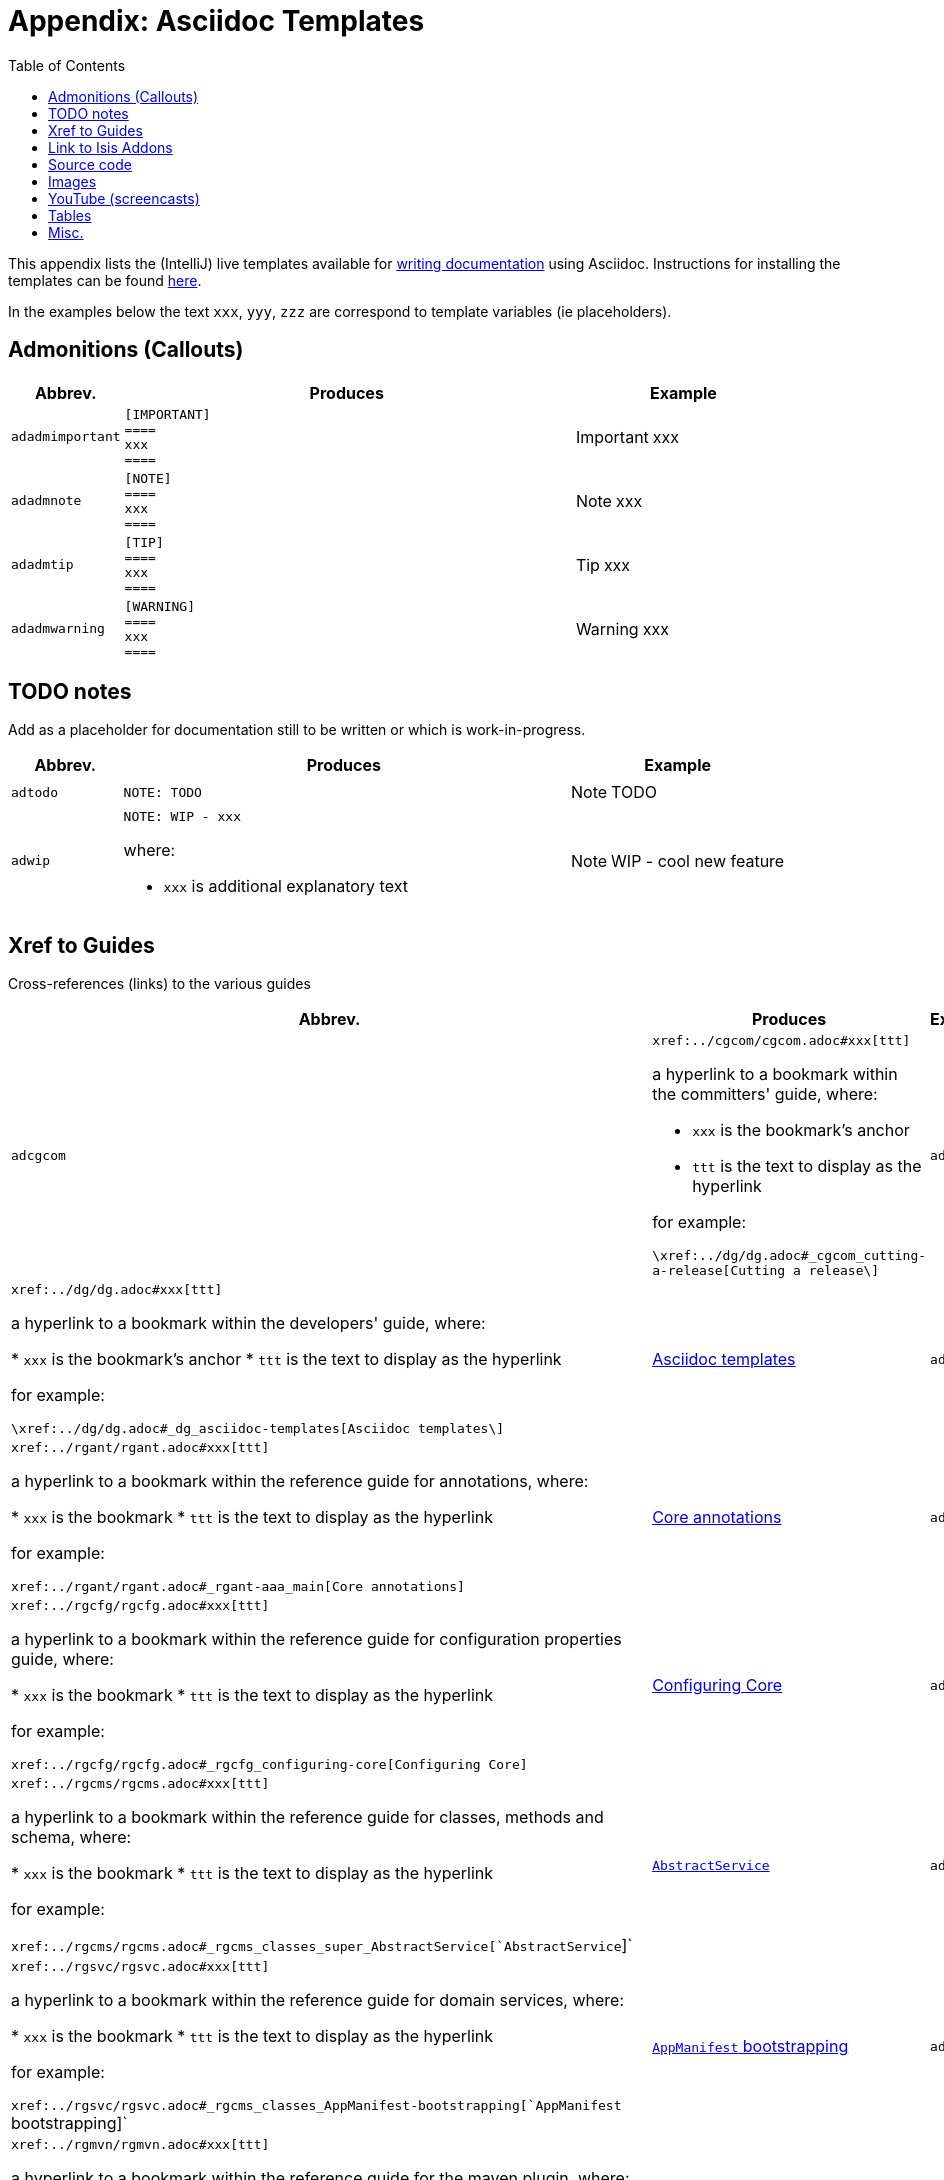 [[_dg_asciidoc-templates]]
= Appendix: Asciidoc Templates
:notice: licensed to the apache software foundation (asf) under one or more contributor license agreements. see the notice file distributed with this work for additional information regarding copyright ownership. the asf licenses this file to you under the apache license, version 2.0 (the "license"); you may not use this file except in compliance with the license. you may obtain a copy of the license at. http://www.apache.org/licenses/license-2.0 . unless required by applicable law or agreed to in writing, software distributed under the license is distributed on an "as is" basis, without warranties or  conditions of any kind, either express or implied. see the license for the specific language governing permissions and limitations under the license.
:_basedir: ../../
:_imagesdir: images/
:toc: right



This appendix lists the (IntelliJ) live templates available for xref:../dg/dg.adoc#_dg_asciidoc[writing documentation] using Asciidoc.  Instructions for installing the templates can be found xref:../dg/dg.adoc#__dg_ide_intellij_live-templates[here].

In the examples below the text `xxx`, `yyy`, `zzz` are correspond to template variables (ie placeholders).

== Admonitions (Callouts)


[cols="1,4a,2a", options="header"]
|===
| Abbrev.
| Produces
| Example

|`adadmimportant`
|....
[IMPORTANT]
====
xxx
====
....

|[IMPORTANT]
====
xxx
====

|`adadmnote`
|....
[NOTE]
====
xxx
====
....

|[NOTE]
====
xxx
====
....

|`adadmtip`
|....
[TIP]
====
xxx
====
....

|[TIP]
====
xxx
====
....

|`adadmwarning`
|....
[WARNING]
====
xxx
====
....

|[WARNING]
====
xxx
====

|===


== TODO notes

Add as a placeholder for documentation still to be written or which is work-in-progress.

[cols="1,4a,2a", options="header"]
|===
| Abbrev.
| Produces
| Example

|`adtodo`
|....
NOTE: TODO
....

|NOTE: TODO

|`adwip`
|....
NOTE: WIP - xxx
....

where:

* `xxx` is additional explanatory text

|NOTE: WIP - cool new feature

|===




== Xref to Guides

Cross-references (links) to the various guides

[cols="1,4a,2a", options="header"]
|===
| Abbrev.
| Produces
| Example


|`adcgcom`
|`\xref:../cgcom/cgcom.adoc#xxx[ttt]`

a hyperlink to a bookmark within the committers' guide, where:

* `xxx` is the bookmark's anchor
* `ttt` is the text to display as the hyperlink

for example:

`\xref:../dg/dg.adoc#_cgcom_cutting-a-release[Cutting a release\]`

|`addg`
|`\xref:../dg/dg.adoc#xxx[ttt]`

a hyperlink to a bookmark within the developers' guide, where:

* `xxx` is the bookmark's anchor
* `ttt` is the text to display as the hyperlink

for example:

`\xref:../dg/dg.adoc#_dg_asciidoc-templates[Asciidoc templates\]`

|xref:../dg/dg.adoc#_dg_asciidoc-templates[Asciidoc templates]



|`adrgant`
|`\xref:../rgant/rgant.adoc#xxx[ttt]`

a hyperlink to a bookmark within the reference guide for annotations, where:

* `xxx` is the bookmark
* `ttt` is the text to display as the hyperlink

for example:

`\xref:../rgant/rgant.adoc#_rgant-aaa_main[Core annotations]`

|xref:../rgant/rgant.adoc#_rgant-aaa_main[Core annotations]



|`adrgcfg`
|`\xref:../rgcfg/rgcfg.adoc#xxx[ttt]`

a hyperlink to a bookmark within the reference guide for configuration properties guide, where:

* `xxx` is the bookmark
* `ttt` is the text to display as the hyperlink

for example:

`\xref:../rgcfg/rgcfg.adoc#_rgcfg_configuring-core[Configuring Core]`

|xref:../rgcfg/rgcfg.adoc#_rgcfg_configuring-core[Configuring Core]



|`adrgcms`
|`\xref:../rgcms/rgcms.adoc#xxx[ttt]`

a hyperlink to a bookmark within the reference guide for classes, methods and schema, where:

* `xxx` is the bookmark
* `ttt` is the text to display as the hyperlink

for example:

`\xref:../rgcms/rgcms.adoc#_rgcms_classes_super_AbstractService[`AbstractService`]`

|xref:../rgcms/rgcms.adoc#_rgcms_classes_super_AbstractService[`AbstractService`]



|`adrgsvc`
|`\xref:../rgsvc/rgsvc.adoc#xxx[ttt]`

a hyperlink to a bookmark within the reference guide for domain services, where:

* `xxx` is the bookmark
* `ttt` is the text to display as the hyperlink

for example:

`\xref:../rgsvc/rgsvc.adoc#_rgcms_classes_AppManifest-bootstrapping[`AppManifest` bootstrapping]`

|xref:../rgsvc/rgsvc.adoc#_rgcms_classes_AppManifest-bootstrapping[`AppManifest` bootstrapping]



|`adrgmvn`
|`\xref:../rgmvn/rgmvn.adoc#xxx[ttt]`

a hyperlink to a bookmark within the reference guide for the maven plugin, where:

* `xxx` is the bookmark
* `ttt` is the text to display as the hyperlink

for example:

`\xref:../rgmvn/rgmvn.adoc#_rgmvn_validate[validate goal]`

|xref:../rgmvn/rgmvn.adoc#_rgmvn_validate[validate goal]



|`adrgna`
|`\xref:../rgant/rgant.adoc#_rgant-xxx[`@xxx`]`

a hyperlink to the "man page" for an annotation within the reference guide for annotations, where:

* `xxx` is the annotation type (eg `@Action`)

for example:

`\xref:../rgant/rgant.adoc#_rgant-Action[`@Action`]`

|xref:../rgant/rgant.adoc#_rgant-Action[`@Action`]



|`adrgnt`
|`\xref:../rgant/rgant.adoc#_rgant-xxx_ttt[`@xxx#ttt()`]`

a hyperlink to the "man page" for the specific attribute (field) of an annotation within the reference guide for annotations, where:

* `xxx` is the annotation type (eg `@Action`)
* `ttt` is the attribute (eg `@semantics`)

for example:

`\xref:../rgant/rgant.adoc#_rgant-Action_semantics[`@Action#semantics()`]`

|xref:../rgant/rgant.adoc#_rgant-Action_semantics[`@Action#semantics()`]



|`adrgsa`
|`\xref:../rgsvc/rgsvc.adoc#_rgsvc_api_xxx[`xxx`]`

a hyperlink to the "man page" for an (API) domain service within the reference guide for domain services, where:

* `xxx` is the domain service (eg `DomainObjectContainer`)

for example:

`\xref:../rgsvc/rgsvc.adoc#_rgsvc_api_DomainObjectContainer[`DomainObjectContainer`]`

|xref:../rgsvc/rgsvc.adoc#_rgsvc_api_DomainObjectContainer[`DomainObjectContainer`]



|`adrgss`
|`\xref:../rgsvc/rgsvc.adoc#_rgsvc_spi_xxx[`xxx`]`

a hyperlink to the "man page" for an (SPI) domain service within the reference guide for domain services, where:

* `xxx` is the domain service (eg `ContentMappingService`)

for example:

`\xref:../rgsvc/rgsvc.adoc#_rgsvc_spi_ContentMappingService[`ContentMappingService`]`

|xref:../rgsvc/rgsvc.adoc#_rgsvc_spi_ContentMappingService[`ContentMappingService`]




|`adugfun`
|`\xref:../ugfun/ugfun.adoc#xxx[ttt]`

a hyperlink to a bookmark within the fundamentals users' guide, where:

* `xxx` is the bookmark's anchor
* `ttt` is the text to display as the hyperlink

for example:

`\xref:../ugfun/ugfun.adoc#_ugfun_core-concepts[Core concepts]`

|xref:../ugfun/ugfun.adoc#_ugfun_core-concepts[Core concepts]




|`adugvw`
|`\xref:../ugvw/ugvw.adoc#xxx[ttt]`

A hyperlink to a bookmark within the Wicket viewer guide, where:

* `xxx` is the bookmark's anchor
* `ttt` is the text to display as the hyperlink.

for example:

`\xref:../ugvw/ugvw.adoc#_ugvw_customisation[Customisation]`

|xref:../ugvw/ugvw.adoc#_ugvw_customisation[Customisation]


|`adugvro`
|`\xref:../ugvro/ugvro.adoc#xxx[ttt]`

A hyperlink to a bookmark within the Restful Objects viewer guide, where:

* `xxx` is the bookmark's anchor
* `ttt` is the text to display as the hyperlink.

for example:

`\xref:../ugvro/ugvro.adoc#_ugvro_ro-spec[RestfulObjects specification]`

|xref:../ugvro/ugvro.adoc#_ugvro_ro-spec[RestfulObjects specification]



|`adugsec`
|`\xref:../ugsec/ugsec.adoc#xxx[ttt]`

A hyperlink to a bookmark within the Secrurity guide, where:

* `xxx` is the bookmark's anchor
* `ttt` is the text to display as the hyperlink.

for example:

`\xref:../ugsec/ugsec.adoc#_ugsec_hints-and-tips_shiro-caching[Caching and other Shiro Features]`

|xref:../ugsec/ugsec.adoc#_ugsec_hints-and-tips_shiro-caching[Caching and other Shiro Features]


|`adugtst`
|`\xref:../ugtst/ugtst.adoc#xxx[ttt]`

A hyperlink to a bookmark within the Testing guide, where:

* `xxx` is the bookmark's anchor
* `ttt` is the text to display as the hyperlink.

for example:

`\xref:../ugtst/ugtst.adoc#_ugtst_bdd-spec-support[BDD Spec Support]`

|xref:../ugtst/ugtst.adoc#_ugtst_bdd-spec-support[BDD Spec Support]


|`adugbtb`
|`\xref:../ugbtb/ugbtb.adoc#xxx[ttt]`

A hyperlink to a bookmark within the 'Beyond the Basics' user guide, where:

* `xxx` is the bookmark's anchor
* `ttt` is the text to display as the hyperlink.

for example:

`\xref:../ugbtb/ugbtb.adoc#_ugbtb_deployment_externalized-configuration[Externalized Configuration]`

|xref:../ugbtb/ugbtb.adoc#_ugbtb_deployment_externalized-configuration[Externalized Configuration]




|===




== Link to Isis Addons

Links to (non-ASF) link:http://www.isisaddons.org[Isis Addons]

[cols="1,4a,2a", options="header"]
|===
| Abbrev.
| Produces
| Example


|`adlinkaddons`
|`(non-ASF) \link:\http://www.isisaddons.org[[Isis Addons]]`

link to the Isis Addons website.

|(non-ASF) link:http://www.isisaddons.org[Isis Addons]



|`adlinkaddonsapp`
|`(non-ASF) \link:\http://github.com/isisaddons/isis-app-xxx[[Isis addons' xxx]]`

link to the github repo for an example app from the Isis addons; where:

* `xxx` is the name of the example app being linked to

for example:

pass:[<pre>(non-ASF) http://github.com/isisaddons/isis-app-todoapp[Isis addons' todoapp]`

|(non-ASF) http://github.com/isisaddons/isis-app-todoapp[Isis addons' todoapp]



|`adlinkaddonsmodule`
|`(non-ASF) \http://github.com/isisaddons/isis-module-xxx[[Isis addons' xxx]] module`

link to the github repo for a module from the Isis addons; where:

* `xxx` is the name of the module being linked to

for example:

`(non-ASF) \http://github.com/isisaddons/isis-module-security[[Isis addons' security]] module`

|(non-ASF) http://github.com/isisaddons/isis-module-security[Isis addons' security] module



|`adlinkaddonswicket`
|`(non-ASF) \http://github.com/isisaddons/isis-wicket-xxx[[Isis addons' xxx]] wicket extension`

link to the github repo for a wicket UI component from the Isis addons; where:

* `xxx` is the name of the wicket UI component being linked to

for example:

`(non-ASF) \http://github.com/isisaddons/isis-wicket-gmap3[[Isis addons' gmap3]] wicket extension`


|(non-ASF) http://github.com/isisaddons/isis-wicket-gmap3[Isis addons' gmap3 ] wicket extension

|===




== Source code

[cols="1,4a,2a", options="header"]
|===
| Abbrev.
| Produces
| Example

|`adsrcjava`
|....
[source,java]
----
xxx
----
....

where:

* `xxx` is the source code snippet.

|[source,java]
----
public class Foo {
    ...
}
----


|`adsrcjavac`
|as for `adsrcjava`, but with a caption above
|



|`adsrcjavascript`
|....
[source,javascript]
----
xxx
----
....

where:

* `xxx` is the source code snippet.

|[source,javascript]
----
$(document).ready(function() {
	...
});
----



|`adsrcjavascriptc`
|as for `adsrcjavascript`, but with a caption above

|

|`adsrcother`
|....
[source,nnn]
----
xxx
---
....

where:

* `nnn` is the programming language
* `xxx` is the source code snippet.

|

|`adsrcotherc`
|as for `adsrcother`, but with a caption above


|

|`adsrcxml`
|....
[source,javascript]
----
xxx
----
....


where:

* `xxx` is the source code snippet.

|[source,xml]
----
<html>
    <title>
       hello world!
    </title>
</html>
----


|`adsrcxmlc`
|as for `adsrcxml`, but with a caption above
|

|===


== Images

[cols="1,4a,2a", options="header"]
|===
| Abbrev.
| Produces
| Example

|`adimgfile`
|`\image:{_imagesdir}xxx/yyy.png[width="WWWpx",link="{_imagesdir}xxx/yyy.png"]`

embeds specified image, where:

* `xxx` is the subdirectory under the `images/` directory
* `yyy` is the image
* `WWW` is the width, in pixels.

for example:

`\image:{_imagesdir}layouts/estatio-Lease.png[width="300px",link="{_imagesdir}layouts/estatio-Lease.png"]`

|image:{_imagesdir}layouts/estatio-Lease.png[width="300px",link="{_imagesdir}layouts/estatio-Lease.png"]



|`adimgfilec`
|as for `adimgfile`, but with a caption above
|


|`adimgurl`
|`\image:xxx[width="WWWpx",link="xxx"]`

embeds image from specified URL, where:

* `xxx` is the URL to the image
* `WWW` is the width, in pixels.

|



|`adimgurlc`
|as for `adimgurl`, but with a caption above
|


|===



== YouTube (screencasts)

Embedded youtube screencasts.  (Don't use these in guides, as they cannot be rendered as PDF).

[cols="1,4a,2a", options="header"]
|===
| Abbrev.
| Produces
| Example

|`adyoutube`
|`video:xxx[youtube,width="WWWpx",height="HHHpx"]`

where:

* `xxx` is the youtube reference
* `WWW` is the width, in pixels
* `HHH` is the height, in pixels

for example:

`video::bj8735nBRR4[youtube,width="210px",height="118px"]`

|video::bj8735nBRR4[youtube,width="210px",height="118px"]


|`adyoutubec`
|as for `youtube`, but with a caption above
|

|===


== Tables

[cols="1,4a,2a", options="header"]
|===
| Abbrev.
| Produces
| Example

|`adtbl3`
|Table with 3 columns, 3 rows.
|


|===


== Misc.

[cols="1,4a,2a", options="header"]
|===
| Abbrev.
| Produces
| Example

|`adai`
|`Apache Isis` +

That is, the literal text "Apache Isis".
|Apache Isis



|`adlink`
|`\link:xxx[ttt]`

, where:

* `xxx` is
* `ttt` is the text to display as the hyperlink

for example:

`\link:\http://isis.apache.org[[Apache Isis website]]`

|link:http://isis.apache.org[Apache Isis website]




|`adanchany`
|`= anchor:[xxx]`

defines an inline anchor to any heading, where:

* `xxx` is the anchor text.

For example:

`= anchor:[_ugfun_i18n] Internationalization`

An alternative (more commonly used in our documentation) is to use the `[[...]]` directly above the heading:

....
[[_ugfun_i18n]]
= Internationalization
....

|


|`adxrefany`
|`\xref:[xxx]`

cross-reference to any document/anchor, where:

* `xxx` is the fully qualified document with optional anchor

|


|`adfootnote`
|`\footnote:[xxx]`

defines a footnote

|footnote:[this is a footnote]



|===


